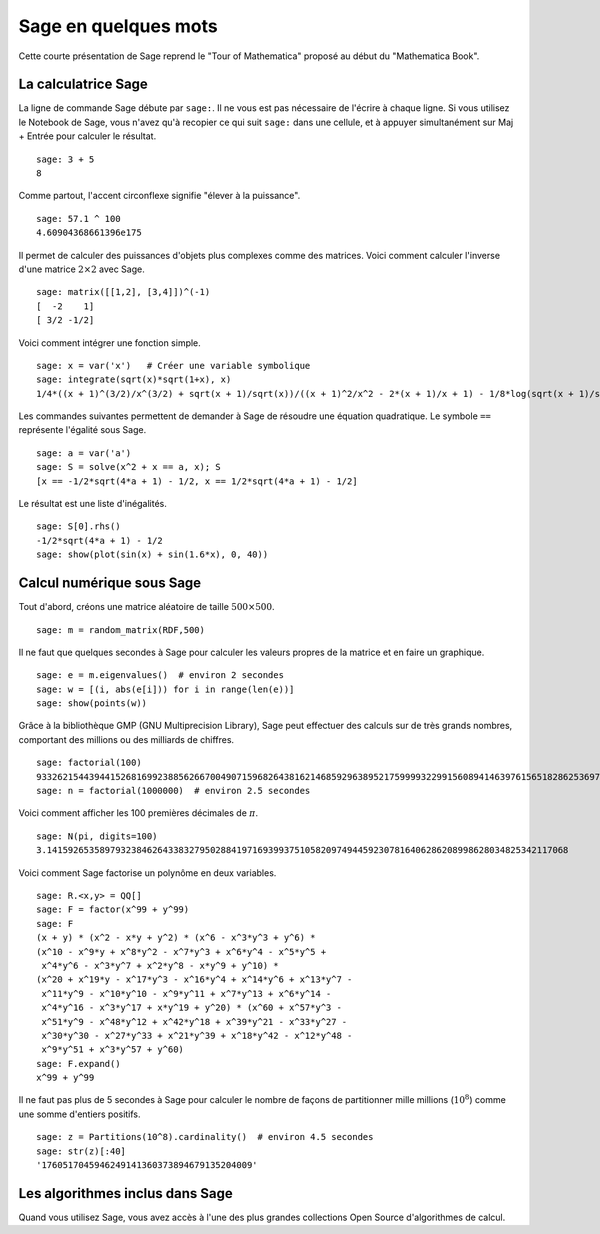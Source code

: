 =====================
Sage en quelques mots
=====================

Cette courte présentation de Sage reprend le "Tour of Mathematica" proposé
au début du "Mathematica Book".


La calculatrice Sage
====================

La ligne de commande Sage débute par ``sage:``. Il ne vous est pas
nécessaire de l'écrire à chaque ligne. Si vous utilisez le Notebook
de Sage, vous n'avez qu'à recopier ce qui suit ``sage:`` dans une
cellule, et à appuyer simultanément sur Maj + Entrée pour calculer
le résultat.

::

    sage: 3 + 5
    8

Comme partout, l'accent circonflexe signifie "élever à la puissance".

::

    sage: 57.1 ^ 100
    4.60904368661396e175

Il permet de calculer des puissances d'objets plus complexes comme
des matrices. Voici comment calculer l'inverse d'une
matrice :math:`2 \times 2` avec Sage.

::

    sage: matrix([[1,2], [3,4]])^(-1)
    [  -2    1]
    [ 3/2 -1/2]

Voici comment intégrer une fonction simple.

::

    sage: x = var('x')   # Créer une variable symbolique
    sage: integrate(sqrt(x)*sqrt(1+x), x)
    1/4*((x + 1)^(3/2)/x^(3/2) + sqrt(x + 1)/sqrt(x))/((x + 1)^2/x^2 - 2*(x + 1)/x + 1) - 1/8*log(sqrt(x + 1)/sqrt(x) + 1) + 1/8*log(sqrt(x + 1)/sqrt(x) - 1)

Les commandes suivantes permettent de demander à Sage de résoudre une équation
quadratique. Le symbole ``==`` représente l'égalité sous Sage.

::

    sage: a = var('a')
    sage: S = solve(x^2 + x == a, x); S
    [x == -1/2*sqrt(4*a + 1) - 1/2, x == 1/2*sqrt(4*a + 1) - 1/2]

Le résultat est une liste d'inégalités.

.. link

::

    sage: S[0].rhs()
    -1/2*sqrt(4*a + 1) - 1/2
    sage: show(plot(sin(x) + sin(1.6*x), 0, 40))

.. image:: sin_plot.*


Calcul numérique sous Sage
==========================

Tout d'abord, créons une matrice aléatoire de taille
:math:`500 \times 500`.

::

    sage: m = random_matrix(RDF,500)

Il ne faut que quelques secondes à Sage pour calculer les valeurs
propres de la matrice et en faire un graphique.

.. link

::

    sage: e = m.eigenvalues()  # environ 2 secondes
    sage: w = [(i, abs(e[i])) for i in range(len(e))]
    sage: show(points(w))

.. image:: eigen_plot.*


Grâce à la bibliothèque GMP (GNU Multiprecision Library), Sage
peut effectuer des calculs sur de très grands nombres, comportant
des millions ou des milliards de chiffres.

::

    sage: factorial(100)
    93326215443944152681699238856266700490715968264381621468592963895217599993229915608941463976156518286253697920827223758251185210916864000000000000000000000000
    sage: n = factorial(1000000)  # environ 2.5 secondes

Voici comment afficher les 100 premières décimales de :math:`\pi`.

::

    sage: N(pi, digits=100)
    3.141592653589793238462643383279502884197169399375105820974944592307816406286208998628034825342117068

Voici comment Sage factorise un polynôme en deux variables.

::

    sage: R.<x,y> = QQ[]
    sage: F = factor(x^99 + y^99)
    sage: F
    (x + y) * (x^2 - x*y + y^2) * (x^6 - x^3*y^3 + y^6) *
    (x^10 - x^9*y + x^8*y^2 - x^7*y^3 + x^6*y^4 - x^5*y^5 +
     x^4*y^6 - x^3*y^7 + x^2*y^8 - x*y^9 + y^10) *
    (x^20 + x^19*y - x^17*y^3 - x^16*y^4 + x^14*y^6 + x^13*y^7 -
     x^11*y^9 - x^10*y^10 - x^9*y^11 + x^7*y^13 + x^6*y^14 -
     x^4*y^16 - x^3*y^17 + x*y^19 + y^20) * (x^60 + x^57*y^3 -
     x^51*y^9 - x^48*y^12 + x^42*y^18 + x^39*y^21 - x^33*y^27 -
     x^30*y^30 - x^27*y^33 + x^21*y^39 + x^18*y^42 - x^12*y^48 -
     x^9*y^51 + x^3*y^57 + y^60)
    sage: F.expand()
    x^99 + y^99

Il ne faut pas plus de 5 secondes à Sage pour calculer le nombre de façons
de partitionner mille millions (:math:`10^8`) comme une somme d'entiers positifs.

::

    sage: z = Partitions(10^8).cardinality()  # environ 4.5 secondes
    sage: str(z)[:40]
    '1760517045946249141360373894679135204009'

Les algorithmes inclus dans Sage
================================

Quand vous utilisez Sage, vous avez accès à l'une des plus grandes
collections Open Source d'algorithmes de calcul.
